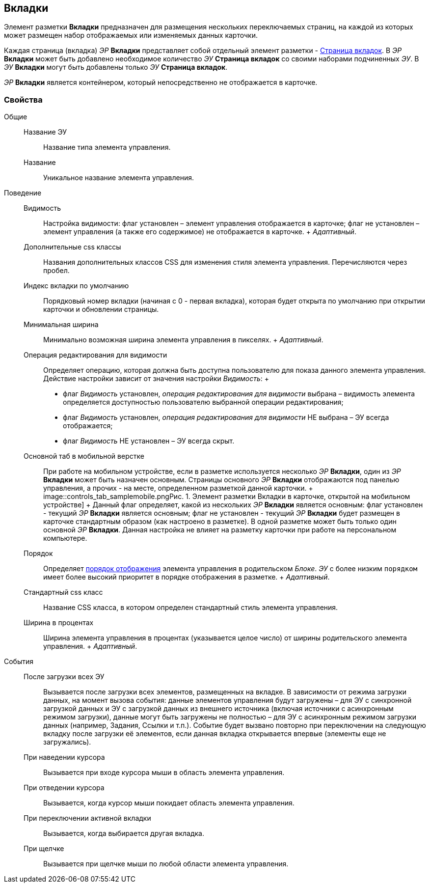 
== Вкладки

Элемент разметки [.ph .uicontrol]*Вкладки* предназначен для размещения нескольких переключаемых страниц, на каждой из которых может размещен набор отображаемых или изменяемых данных карточки.

Каждая страница (вкладка) [.dfn .term]_ЭР_ [.ph .uicontrol]*Вкладки* представляет собой отдельный элемент разметки - xref:Control_tabpage.adoc[Страница вкладок]. В [.dfn .term]_ЭР_ [.ph .uicontrol]*Вкладки* может быть добавлено необходимое количество [.dfn .term]_ЭУ_ [.ph .uicontrol]*Страница вкладок* со своими наборами подчиненных [.dfn .term]_ЭУ_. В [.dfn .term]_ЭУ_ [.ph .uicontrol]*Вкладки* могут быть добавлены только [.dfn .term]_ЭУ_ [.ph .uicontrol]*Страница вкладок*.

[.dfn .term]_ЭР_ [.ph .uicontrol]*Вкладки* является контейнером, который непосредственно не отображается в карточке.

=== Свойства

Общие::
  Название ЭУ;;
    Название типа элемента управления.
  Название;;
    Уникальное название элемента управления.
Поведение::
  Видимость;;
    Настройка видимости: флаг установлен – элемент управления отображается в карточке; флаг не установлен – элемент управления (а также его содержимое) не отображается в карточке.
    +
    [.dfn .term]_Адаптивный_.
  Дополнительные css классы;;
    Названия дополнительных классов CSS для изменения стиля элемента управления. Перечисляются через пробел.
  Индекс вкладки по умолчанию;;
    Порядковый номер вкладки (начиная с 0 - первая вкладка), которая будет открыта по умолчанию при открытии карточки и обновлении страницы.
  Минимальная ширина;;
    Минимально возможная ширина элемента управления в пикселях.
    +
    [.dfn .term]_Адаптивный_.
  Операция редактирования для видимости;;
    Определяет операцию, которая должна быть доступна пользователю для показа данного элемента управления. Действие настройки зависит от значения настройки [.dfn .term]_Видимость_:
    +
    * флаг [.dfn .term]_Видимость_ установлен, [.dfn .term]_операция редактирования для видимости_ выбрана – видимость элемента определяется доступностью пользователю выбранной операции редактирования;
    * флаг [.dfn .term]_Видимость_ установлен, [.dfn .term]_операция редактирования для видимости_ НЕ выбрана – ЭУ всегда отображается;
    * флаг [.dfn .term]_Видимость_ НЕ установлен – ЭУ всегда скрыт.
  Основной таб в мобильной верстке;;
    При работе на мобильном устройстве, если в разметке используется несколько [.dfn .term]_ЭР_ [.ph .uicontrol]*Вкладки*, один из [.dfn .term]_ЭР_ [.ph .uicontrol]*Вкладки* может быть назначен основным. Страницы основного [.dfn .term]_ЭР_ [.ph .uicontrol]*Вкладки* отображаются под панелью управления, а прочих - на месте, определенном разметкой данной карточки.
    +
    image::controls_tab_samplemobile.png[[.fig--title-label]##Рис. 1. ##Элемент разметки Вкладки в карточке, открытой на мобильном устройстве]
    +
    Данный флаг определяет, какой из нескольких [.dfn .term]_ЭР_ [.ph .uicontrol]*Вкладки* является основным: флаг установлен - текущий [.dfn .term]_ЭР_ [.ph .uicontrol]*Вкладки* является основным; флаг не установлен - текущий [.dfn .term]_ЭР_ [.ph .uicontrol]*Вкладки* будет размещен в карточке стандартным образом (как настроено в разметке). В одной разметке может быть только один основной [.dfn .term]_ЭР_ [.ph .uicontrol]*Вкладки*. Данная настройка не влияет на разметку карточки при работе на персональном компьютере.
  Порядок;;
    Определяет xref:dl_layout_changecontrolorder.adoc[порядок отображения] элемента управления в родительском [.dfn .term]_Блоке_. [.dfn .term]_ЭУ_ с более низким `порядком` имеет более высокий приоритет в порядке отображения в разметке.
    +
    [.dfn .term]_Адаптивный_.
  Стандартный css класс;;
    Название CSS класса, в котором определен стандартный стиль элемента управления.
  Ширина в процентах;;
    Ширина элемента управления в процентах (указывается целое число) от ширины родительского элемента управления.
    +
    [.dfn .term]_Адаптивный_.
События::
  После загрузки всех ЭУ;;
    Вызывается после загрузки всех элементов, размещенных на вкладке. В зависимости от режима загрузки данных, на момент вызова события: данные элементов управления будут загружены – для ЭУ с синхронной загрузкой данных и ЭУ с загрузкой данных из внешнего источника (включая источники с асинхронным режимом загрузки), данные могут быть загружены не полностью – для ЭУ с асинхронным режимом загрузки данных (например, Задания, Ссылки и т.п.). Событие будет вызвано повторно при переключении на следующую вкладку после загрузки её элементов, если данная вкладка открывается впервые (элементы еще не загружались).
  При наведении курсора;;
    Вызывается при входе курсора мыши в область элемента управления.
  При отведении курсора;;
    Вызывается, когда курсор мыши покидает область элемента управления.
  При переключении активной вкладки;;
    Вызывается, когда выбирается другая вкладка.
  При щелчке;;
    Вызывается при щелчке мыши по любой области элемента управления.

